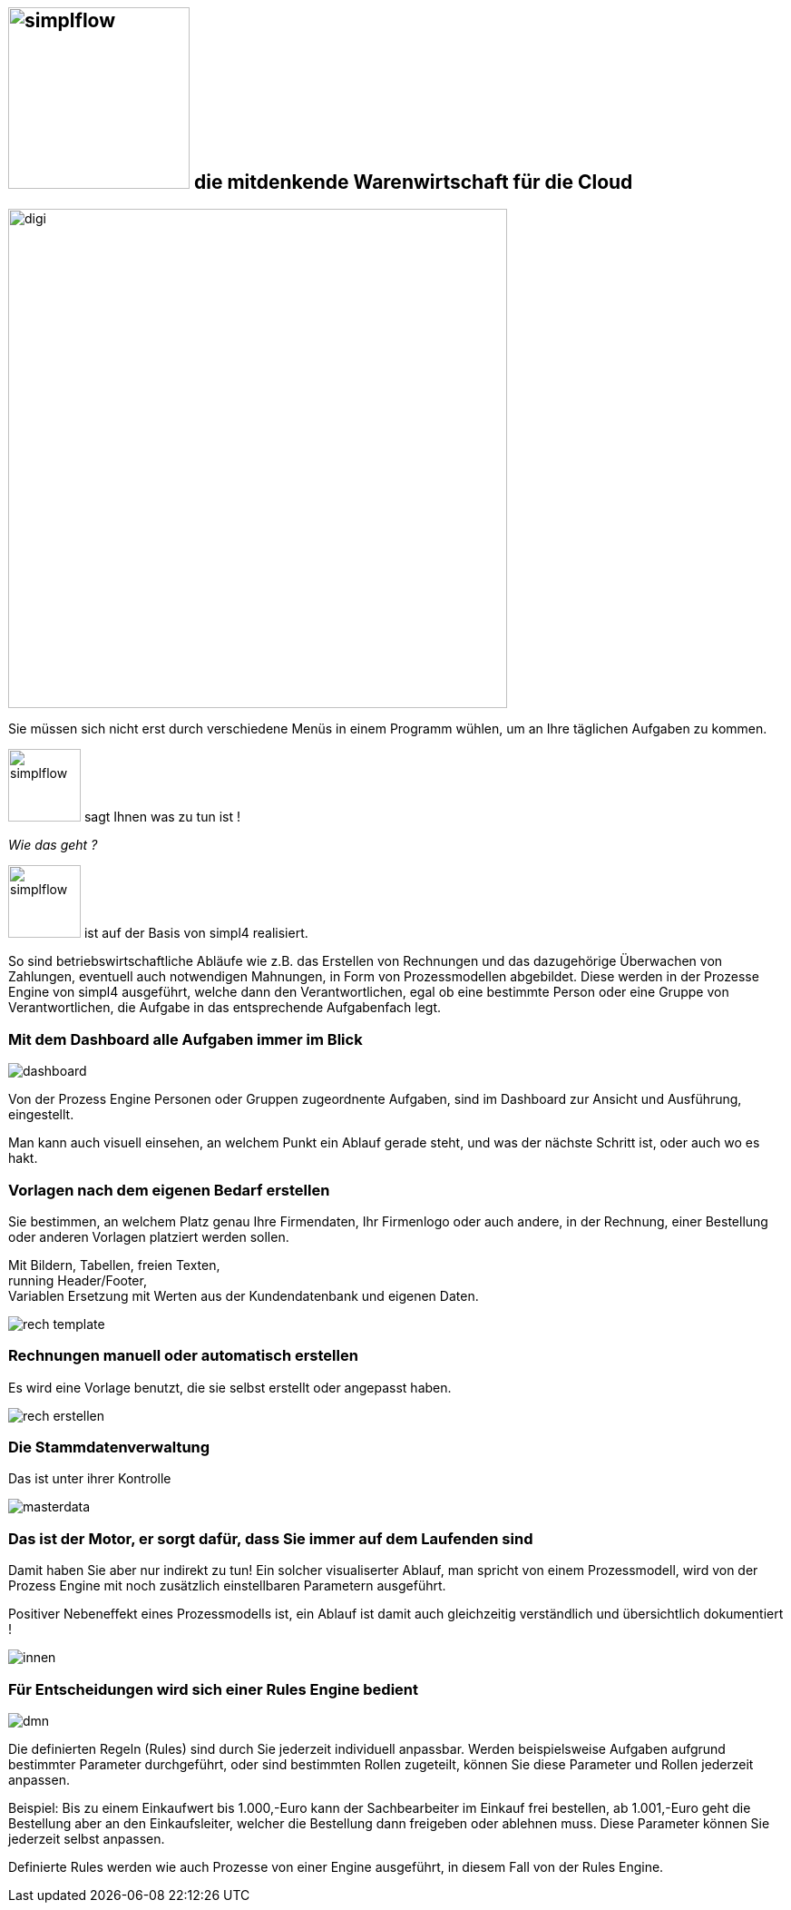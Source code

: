 :linkattrs:


== image:web/images/simplflow.svg[width=200] die mitdenkende Warenwirtschaft für die Cloud  ==

image::web/images/digi.svg[width=550]

Sie müssen sich nicht erst durch verschiedene Menüs in einem Programm wühlen, um an Ihre täglichen Aufgaben zu kommen.

image:web/images/simplflow.svg[width=80] sagt Ihnen was zu tun ist !

_Wie das geht ?_

image:web/images/simplflow.svg[width=80] ist auf der Basis von simpl4 realisiert.

So sind betriebswirtschaftliche Abläufe wie z.B. das Erstellen von Rechnungen und das dazugehörige Überwachen von Zahlungen, eventuell auch notwendigen Mahnungen, in Form von Prozessmodellen abgebildet.
Diese werden in der Prozesse Engine von simpl4 ausgeführt, welche dann den Verantwortlichen, egal ob eine bestimmte Person oder eine Gruppe von Verantwortlichen, die Aufgabe in das entsprechende Aufgabenfach legt.  


=== Mit dem Dashboard alle Aufgaben immer im Blick  ===

[.width600]
image::web/images/dashboard.png[]

Von der Prozess Engine Personen oder Gruppen zugeordnente Aufgaben, sind im Dashboard zur Ansicht und Ausführung, eingestellt.

Man kann auch visuell einsehen, an welchem Punkt ein Ablauf gerade steht, und was der nächste Schritt ist, oder auch wo es hakt.


=== Vorlagen nach dem eigenen Bedarf erstellen  ===


Sie bestimmen, an welchem Platz genau Ihre Firmendaten, Ihr Firmenlogo oder auch andere, in der Rechnung, einer Bestellung oder anderen Vorlagen platziert werden sollen.

Mit Bildern, Tabellen, freien Texten, +
running Header/Footer, +
Variablen Ersetzung mit Werten aus der Kundendatenbank und eigenen Daten. 

[.width700]
image::web/images/rech_template.png[]

=== Rechnungen manuell oder automatisch erstellen  ===

Es wird eine Vorlage benutzt, die sie selbst erstellt oder angepasst haben.

[.width800]
image::web/images/rech_erstellen.png[]

=== Die Stammdatenverwaltung  ===

Das ist unter ihrer Kontrolle

[.width800]
image::web/images/masterdata.png[]


=== Das ist der Motor, er sorgt dafür, dass Sie immer auf dem Laufenden sind  ===

Damit haben Sie aber nur indirekt zu tun!
Ein solcher visualiserter Ablauf, man spricht von einem Prozessmodell, wird von der Prozess Engine mit noch zusätzlich einstellbaren Parametern ausgeführt.

Positiver Nebeneffekt eines Prozessmodells ist, ein Ablauf ist damit auch gleichzeitig verständlich und übersichtlich dokumentiert !

[.width1000]
image::web/images/innen.png[]

=== Für Entscheidungen wird sich einer Rules Engine bedient ===

[.width800]
image::web/images/dmn.png[]

Die definierten Regeln (Rules) sind durch Sie jederzeit individuell anpassbar.
Werden beispielsweise Aufgaben aufgrund bestimmter Parameter durchgeführt, oder sind bestimmten Rollen zugeteilt, können Sie diese Parameter und Rollen jederzeit anpassen.

Beispiel:
Bis zu einem Einkaufwert bis 1.000,-Euro kann der Sachbearbeiter im Einkauf frei bestellen, ab 1.001,-Euro geht die Bestellung aber an den Einkaufsleiter, welcher die Bestellung dann freigeben oder ablehnen muss.
Diese Parameter können Sie jederzeit selbst anpassen.

Definierte Rules werden wie auch Prozesse von einer Engine ausgeführt, in diesem Fall von der Rules Engine.
